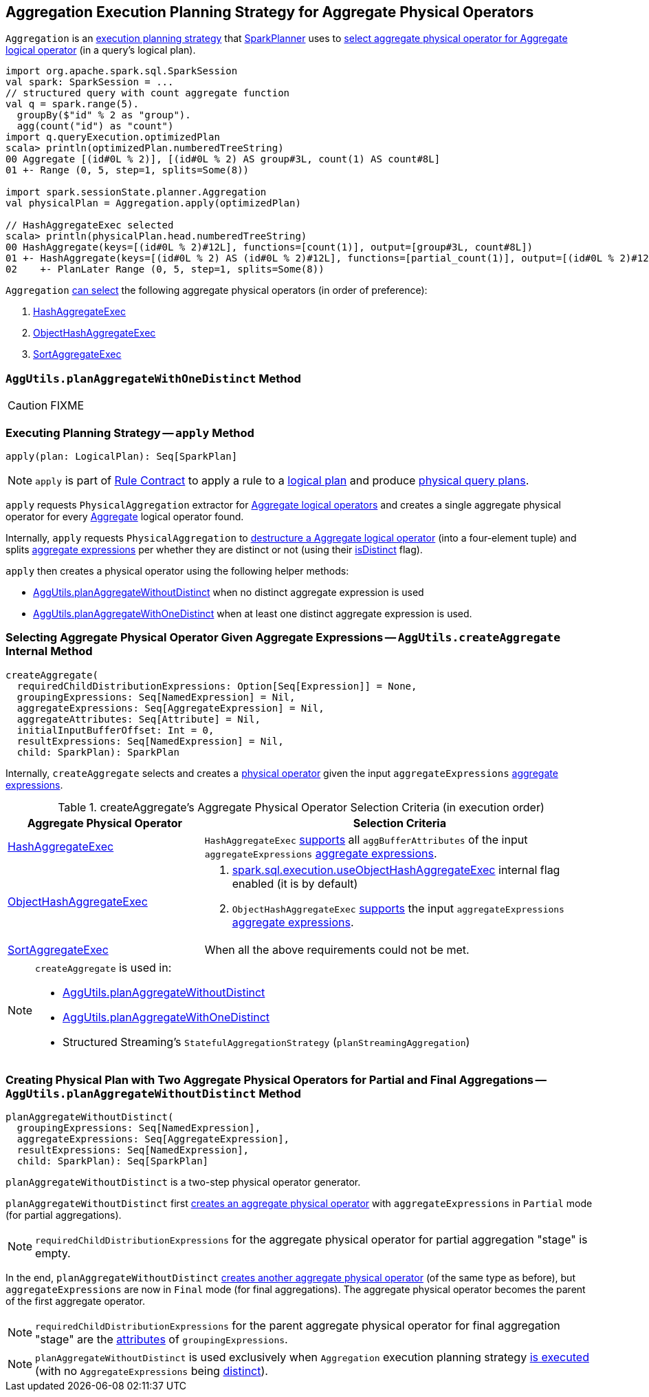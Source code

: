 == [[Aggregation]] Aggregation Execution Planning Strategy for Aggregate Physical Operators

`Aggregation` is an link:spark-sql-SparkStrategy.adoc[execution planning strategy] that link:spark-sql-SparkPlanner.adoc[SparkPlanner] uses to <<apply, select aggregate physical operator for Aggregate logical operator>> (in a query's logical plan).

[source, scala]
----
import org.apache.spark.sql.SparkSession
val spark: SparkSession = ...
// structured query with count aggregate function
val q = spark.range(5).
  groupBy($"id" % 2 as "group").
  agg(count("id") as "count")
import q.queryExecution.optimizedPlan
scala> println(optimizedPlan.numberedTreeString)
00 Aggregate [(id#0L % 2)], [(id#0L % 2) AS group#3L, count(1) AS count#8L]
01 +- Range (0, 5, step=1, splits=Some(8))

import spark.sessionState.planner.Aggregation
val physicalPlan = Aggregation.apply(optimizedPlan)

// HashAggregateExec selected
scala> println(physicalPlan.head.numberedTreeString)
00 HashAggregate(keys=[(id#0L % 2)#12L], functions=[count(1)], output=[group#3L, count#8L])
01 +- HashAggregate(keys=[(id#0L % 2) AS (id#0L % 2)#12L], functions=[partial_count(1)], output=[(id#0L % 2)#12L, count#14L])
02    +- PlanLater Range (0, 5, step=1, splits=Some(8))
----

[[aggregate-physical-operator-preference]]
`Aggregation` <<aggregate-physical-operator-selection-criteria, can select>> the following aggregate physical operators (in order of preference):

1. link:spark-sql-SparkPlan-HashAggregateExec.adoc[HashAggregateExec]

1. link:spark-sql-SparkPlan-ObjectHashAggregateExec.adoc[ObjectHashAggregateExec]

1. link:spark-sql-SparkPlan-SortAggregateExec.adoc[SortAggregateExec]

=== [[planAggregateWithOneDistinct]][[AggUtils-planAggregateWithOneDistinct]] `AggUtils.planAggregateWithOneDistinct` Method

CAUTION: FIXME

=== [[apply]] Executing Planning Strategy -- `apply` Method

[source, scala]
----
apply(plan: LogicalPlan): Seq[SparkPlan]
----

NOTE: `apply` is part of link:spark-sql-catalyst-Rule.adoc#apply[Rule Contract] to apply a rule to a link:spark-sql-LogicalPlan.adoc[logical plan] and produce link:spark-sql-SparkPlan.adoc[physical query plans].

`apply` requests `PhysicalAggregation` extractor for link:spark-sql-PhysicalAggregation.adoc#unapply[Aggregate logical operators] and creates a single aggregate physical operator for every link:spark-sql-LogicalPlan-Aggregate.adoc[Aggregate] logical operator found.

Internally, `apply` requests `PhysicalAggregation` to link:spark-sql-PhysicalAggregation.adoc#unapply[destructure a Aggregate logical operator] (into a four-element tuple) and splits link:spark-sql-Expression-AggregateExpression.adoc[aggregate expressions] per whether they are distinct or not (using their link:spark-sql-Expression-AggregateExpression.adoc#isDistinct[isDistinct] flag).

`apply` then creates a physical operator using the following helper methods:

* <<AggUtils-planAggregateWithoutDistinct, AggUtils.planAggregateWithoutDistinct>> when no distinct aggregate expression is used

* <<AggUtils-planAggregateWithOneDistinct, AggUtils.planAggregateWithOneDistinct>> when at least one distinct aggregate expression is used.

=== [[AggUtils-createAggregate]] Selecting Aggregate Physical Operator Given Aggregate Expressions -- `AggUtils.createAggregate` Internal Method

[source, scala]
----
createAggregate(
  requiredChildDistributionExpressions: Option[Seq[Expression]] = None,
  groupingExpressions: Seq[NamedExpression] = Nil,
  aggregateExpressions: Seq[AggregateExpression] = Nil,
  aggregateAttributes: Seq[Attribute] = Nil,
  initialInputBufferOffset: Int = 0,
  resultExpressions: Seq[NamedExpression] = Nil,
  child: SparkPlan): SparkPlan
----

Internally, `createAggregate` selects and creates a link:spark-sql-SparkPlan.adoc[physical operator] given the input `aggregateExpressions` link:spark-sql-Expression-AggregateExpression.adoc[aggregate expressions].

[[aggregate-physical-operator-selection-criteria]]
.createAggregate's Aggregate Physical Operator Selection Criteria (in execution order)
[cols="1,2",options="header",width="100%"]
|===
| Aggregate Physical Operator
| Selection Criteria

| link:spark-sql-SparkPlan-HashAggregateExec.adoc[HashAggregateExec]
a| `HashAggregateExec` link:spark-sql-SparkPlan-HashAggregateExec.adoc#supportsAggregate[supports] all `aggBufferAttributes` of the input `aggregateExpressions` link:spark-sql-Expression-AggregateExpression.adoc[aggregate expressions].

| link:spark-sql-SparkPlan-ObjectHashAggregateExec.adoc[ObjectHashAggregateExec]
a|

1. link:spark-sql-properties.adoc#spark.sql.execution.useObjectHashAggregateExec[spark.sql.execution.useObjectHashAggregateExec] internal flag enabled (it is by default)

1. `ObjectHashAggregateExec` link:spark-sql-SparkPlan-ObjectHashAggregateExec.adoc#supportsAggregate[supports] the input `aggregateExpressions` link:spark-sql-Expression-AggregateExpression.adoc[aggregate expressions].

| link:spark-sql-SparkPlan-SortAggregateExec.adoc[SortAggregateExec]
| When all the above requirements could not be met.
|===

[NOTE]
====
`createAggregate` is used in:

* <<AggUtils-planAggregateWithoutDistinct, AggUtils.planAggregateWithoutDistinct>>

* <<AggUtils-planAggregateWithOneDistinct, AggUtils.planAggregateWithOneDistinct>>

* Structured Streaming's `StatefulAggregationStrategy` (`planStreamingAggregation`)
====

=== [[AggUtils]][[AggUtils-planAggregateWithoutDistinct]] Creating Physical Plan with Two Aggregate Physical Operators for Partial and Final Aggregations -- `AggUtils.planAggregateWithoutDistinct` Method

[source, scala]
----
planAggregateWithoutDistinct(
  groupingExpressions: Seq[NamedExpression],
  aggregateExpressions: Seq[AggregateExpression],
  resultExpressions: Seq[NamedExpression],
  child: SparkPlan): Seq[SparkPlan]
----

`planAggregateWithoutDistinct` is a two-step physical operator generator.

`planAggregateWithoutDistinct` first <<AggUtils-createAggregate, creates an aggregate physical operator>> with `aggregateExpressions` in `Partial` mode (for partial aggregations).

NOTE: `requiredChildDistributionExpressions` for the aggregate physical operator for partial aggregation "stage" is empty.

In the end, `planAggregateWithoutDistinct` <<AggUtils-createAggregate, creates another aggregate physical operator>> (of the same type as before), but `aggregateExpressions` are now in `Final` mode (for final aggregations). The aggregate physical operator becomes the parent of the first aggregate operator.

NOTE: `requiredChildDistributionExpressions` for the parent aggregate physical operator for final aggregation "stage" are the link:spark-sql-Expression-Attribute.adoc[attributes] of `groupingExpressions`.

NOTE: `planAggregateWithoutDistinct` is used exclusively when `Aggregation` execution planning strategy <<apply, is executed>> (with no `AggregateExpressions` being link:spark-sql-Expression-AggregateExpression.adoc#isDistinct[distinct]).
